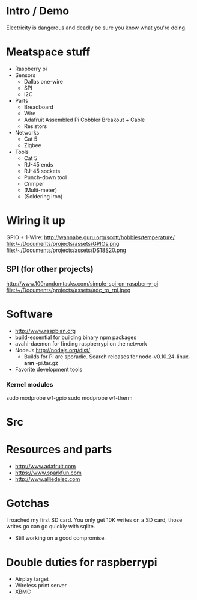 * Intro / Demo
  Electricity is dangerous and deadly be sure you know what you're doing.
* Meatspace stuff
 + Raspberry pi
 + Sensors
   - Dallas one-wire
   - SPI
   - I2C
 + Parts
   - Breadboard
   - Wire
   - Adafruit Assembled Pi Cobbler Breakout + Cable
   - Resistors
 + Networks
   - Cat 5
   - Zigbee
 + Tools
   - Cat 5
   - RJ-45 ends
   - RJ-45 sockets
   - Punch-down tool
   - Crimper
   - (Multi-meter)
   - (Soldering iron)
* Wiring it up
  GPIO + 1-Wire: http://wannabe.guru.org/scott/hobbies/temperature/
  file:/~/Documents/projects/assets/GPIOs.png
  file:/~/Documents/projects/assets/DS18S20.png
** SPI (for other projects)
   http://www.100randomtasks.com/simple-spi-on-raspberry-pi
   file:/~/Documents/projects/assets/adc_to_rpi.jpeg
* Software
 + http://www.raspbian.org
 + build-essential for building binary npm packages
 + avahi-daemon for finding raspberrypi on the network
 + NodeJs http://nodejs.org/dist/
   - Builds for Pi are sporadic. Search releases for node-v0.10.24-linux- *arm* -pi.tar.gz
 + Favorite development tools
*** Kernel modules
    sudo modprobe w1-gpio
    sudo modprobe w1-therm
* Src

* Resources and parts
 + http://www.adafruit.com
 + https://www.sparkfun.com
 + http://www.alliedelec.com
* Gotchas
  I roached my first SD card. You only get 10K writes on a SD card, those writes go can go quickly with sqlite.
   - Still working on a good compromise. 
* Double duties for raspberrypi
 + Airplay target
 + Wireless print server
 + XBMC
